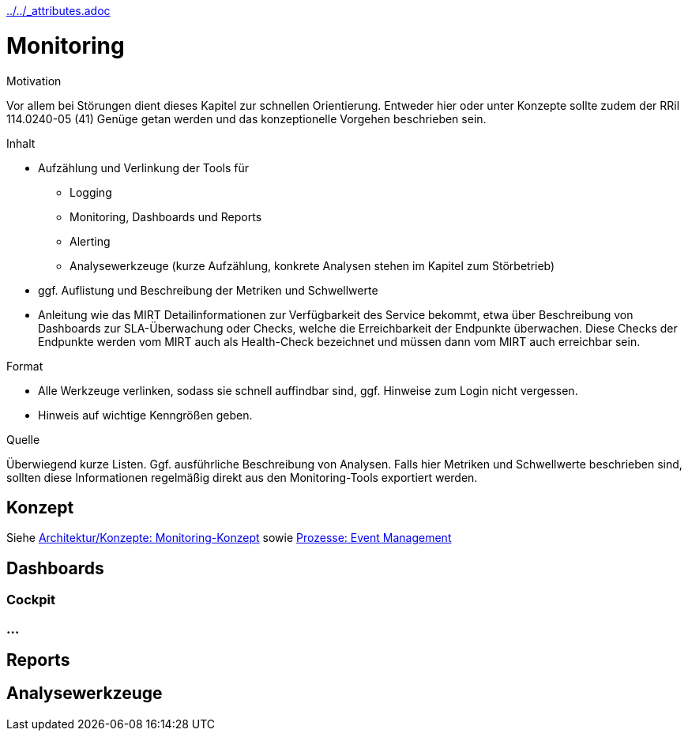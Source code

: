 :jbake-menu: -
:jbake-type: page

ifndef::attributes-loaded[include::../../_attributes.adoc[]]]

[[section-manuals-monitoring]]
= Monitoring

[.arc42help]
****
.Motivation
Vor allem bei Störungen dient dieses Kapitel zur schnellen Orientierung. Entweder hier oder unter Konzepte sollte zudem
der RRil 114.0240-05 (41) Genüge getan werden und das konzeptionelle Vorgehen beschrieben sein.

.Inhalt

* Aufzählung und Verlinkung der Tools für
** Logging
** Monitoring, Dashboards und Reports
** Alerting
** Analysewerkzeuge (kurze Aufzählung, konkrete Analysen stehen im Kapitel zum Störbetrieb)
* ggf. Auflistung und Beschreibung der Metriken und Schwellwerte
* Anleitung wie das MIRT Detailinformationen zur Verfügbarkeit des Service bekommt, etwa über Beschreibung von Dashboards zur SLA-Überwachung oder Checks, welche die Erreichbarkeit der Endpunkte überwachen. Diese Checks der Endpunkte werden vom MIRT auch als Health-Check bezeichnet und müssen dann vom MIRT auch erreichbar sein.

.Format
* Alle Werkzeuge verlinken, sodass sie schnell auffindbar sind, ggf. Hinweise zum Login nicht vergessen.
* Hinweis auf wichtige Kenngrößen geben.

.Quelle
Überwiegend kurze Listen.
Ggf. ausführliche Beschreibung von Analysen.
Falls hier Metriken und Schwellwerte beschrieben sind, sollten diese Informationen regelmäßig direkt aus den
Monitoring-Tools exportiert werden.

****

== Konzept
// Monitoring kommt an drei Stellen im Runbook vor, nämlich unter Konzepte, Anleitungen und Prozesse. 
// Ihr könnt alles an einer präferierten Stelle beschreiben und an den anderen Stellen darauf verlinken.
// Alternativ könnt ihr die Aspekte aber auch auf die 3 Hauptkapitel verteilen, aber auch dann solltet ihr auf die
// anderen Stellen verlinken.

Siehe
xref:../../02-arc42/08-concepts.adoc#section-concepts-monitoring[Architektur/Konzepte: Monitoring-Konzept] sowie
xref:../../04-runbook/04-manuals.adoc#section-processes-eventm[Prozesse: Event Management]

== Dashboards

=== Cockpit

=== ...

== Reports

== Analysewerkzeuge
